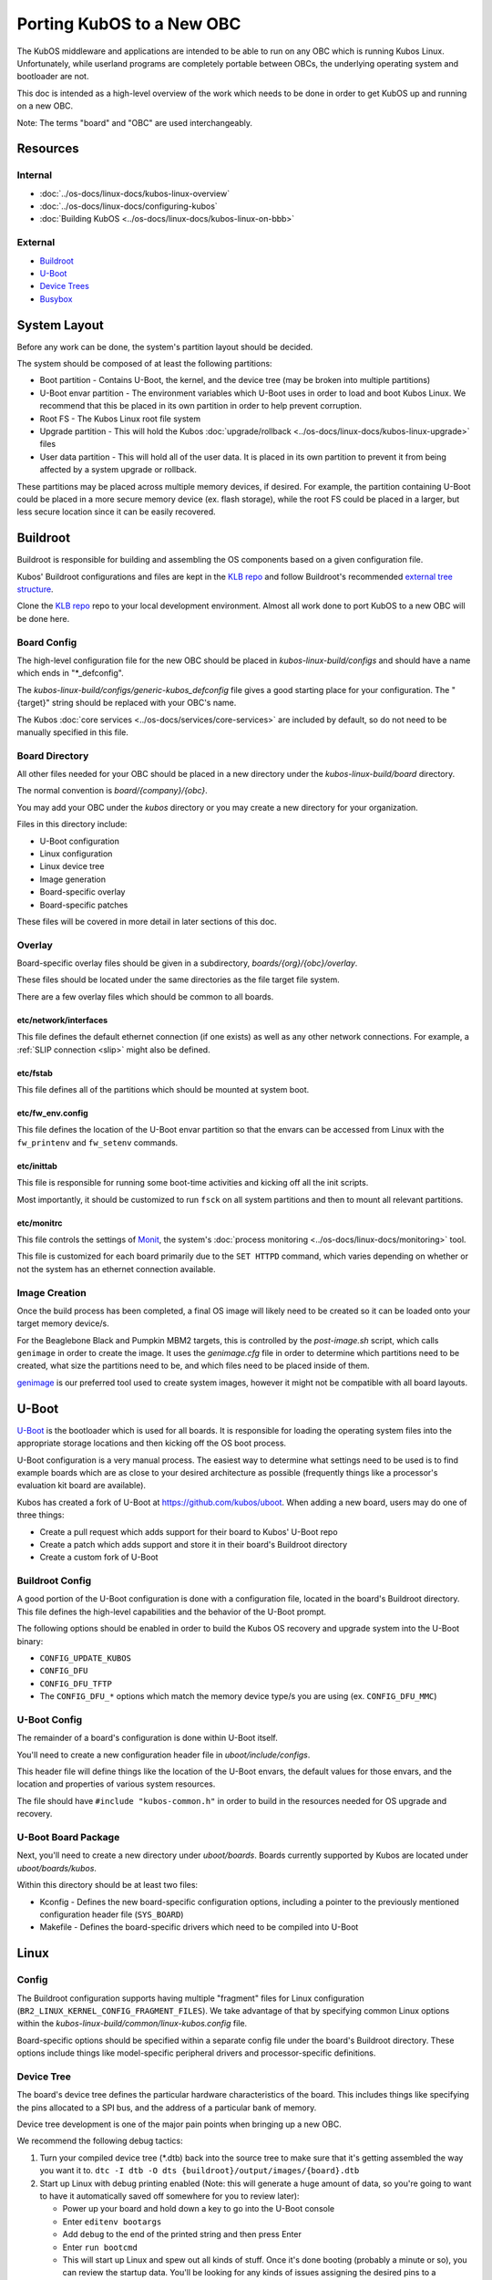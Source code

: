 Porting KubOS to a New OBC
==========================

The KubOS middleware and applications are intended to be able to run on any OBC which is running
Kubos Linux. Unfortunately, while userland programs are completely portable between OBCs, the
underlying operating system and bootloader are not.

This doc is intended as a high-level overview of the work which needs to be done in order to get
KubOS up and running on a new OBC.

Note: The terms "board" and "OBC" are used interchangeably.

Resources
---------

Internal
~~~~~~~~

- :doc:`../os-docs/linux-docs/kubos-linux-overview`
- :doc:`../os-docs/linux-docs/configuring-kubos`
- :doc:`Building KubOS <../os-docs/linux-docs/kubos-linux-on-bbb>`

External
~~~~~~~~

- `Buildroot <https://buildroot.org/downloads/manual/manual.html>`__
- `U-Boot <http://www.denx.de/wiki/U-Boot>`__
- `Device Trees <https://www.devicetree.org/>`__
- `Busybox <https://busybox.net/about.html>`__

System Layout
-------------

Before any work can be done, the system's partition layout should be decided.

The system should be composed of at least the following partitions:

- Boot partition - Contains U-Boot, the kernel, and the device tree (may be broken into multiple
  partitions)
- U-Boot envar partition - The environment variables which U-Boot uses in order to load and boot
  Kubos Linux. We recommend that this be placed in its own partition in order to help prevent
  corruption.
- Root FS - The Kubos Linux root file system
- Upgrade partition - This will hold the Kubos :doc:`upgrade/rollback <../os-docs/linux-docs/kubos-linux-upgrade>`
  files
- User data partition - This will hold all of the user data. It is placed in its own partition to
  prevent it from being affected by a system upgrade or rollback.

These partitions may be placed across multiple memory devices, if desired.
For example, the partition containing U-Boot could be placed in a more secure memory device (ex.
flash storage), while the root FS could be placed in a larger, but less secure location since it can
be easily recovered.

Buildroot
---------

Buildroot is responsible for building and assembling the OS components based on a given
configuration file.

Kubos' Buildroot configurations and files are kept in the `KLB repo <https://github.com/kubos/kubos-linux-build>`__
and follow Buildroot's recommended `external tree structure <https://buildroot.org/downloads/manual/manual.html#outside-br-custom>`__.

Clone the `KLB repo <https://github.com/kubos/kubos-linux-build>`__ repo to your local development
environment.
Almost all work done to port KubOS to a new OBC will be done here.

Board Config
~~~~~~~~~~~~

The high-level configuration file for the new OBC should be placed in `kubos-linux-build/configs`
and should have a name which ends in "\*_defconfig".

The `kubos-linux-build/configs/generic-kubos_defconfig` file gives a good starting place for your
configuration. The "{target}" string should be replaced with your OBC's name.

The Kubos :doc:`core services <../os-docs/services/core-services>` are included by default, so do
not need to be manually specified in this file.

Board Directory
~~~~~~~~~~~~~~~

All other files needed for your OBC should be placed in a new directory under the
`kubos-linux-build/board` directory.

The normal convention is `board/{company}/{obc}`.

You may add your OBC under the `kubos` directory or you may create a new directory for your
organization.

Files in this directory include:

- U-Boot configuration
- Linux configuration
- Linux device tree
- Image generation
- Board-specific overlay
- Board-specific patches

These files will be covered in more detail in later sections of this doc.

Overlay
~~~~~~~

Board-specific overlay files should be given in a subdirectory, `boards/{org}/{obc}/overlay`.

These files should be located under the same directories as the file target file system.

There are a few overlay files which should be common to all boards.

etc/network/interfaces
^^^^^^^^^^^^^^^^^^^^^^

This file defines the default ethernet connection (if one exists) as well as any other network
connections. For example, a :ref:`SLIP connection <slip>` might also be defined.

etc/fstab
^^^^^^^^^

This file defines all of the partitions which should be mounted at system boot.

etc/fw_env.config
^^^^^^^^^^^^^^^^^

This file defines the location of the U-Boot envar partition so that the envars can be accessed
from Linux with the ``fw_printenv`` and ``fw_setenv`` commands.

etc/inittab
^^^^^^^^^^^

This file is responsible for running some boot-time activities and kicking off all the init scripts.

Most importantly, it should be customized to run ``fsck`` on all system partitions and then to
mount all relevant partitions.

etc/monitrc
^^^^^^^^^^^

This file controls the settings of `Monit <https://mmonit.com/monit/documentation/monit.html>`__,
the system's :doc:`process monitoring <../os-docs/linux-docs/monitoring>` tool.

This file is customized for each board primarily due to the ``SET HTTPD`` command, which varies
depending on whether or not the system has an ethernet connection available.

Image Creation
~~~~~~~~~~~~~~

Once the build process has been completed, a final OS image will likely need to be created so it
can be loaded onto your target memory device/s.

For the Beaglebone Black and Pumpkin MBM2 targets, this is controlled by the `post-image.sh` script,
which calls ``genimage`` in order to create the image.
It uses the `genimage.cfg` file in order to determine which partitions need to be created, what
size the partitions need to be, and which files need to be placed inside of them.

`genimage <https://github.com/pengutronix/genimage>`__ is our preferred tool used to create system
images, however it might not be compatible with all board layouts.

U-Boot
------

`U-Boot <http://www.denx.de/wiki/U-Boot>`__ is the bootloader which is used for all boards.
It is responsible for loading the operating system files into the appropriate storage locations and
then kicking off the OS boot process.

U-Boot configuration is a very manual process.
The easiest way to determine what settings need to be used is to find example boards which are as
close to your desired architecture as possible (frequently things like a processor's evaluation kit
board are available).

Kubos has created a fork of U-Boot at https://github.com/kubos/uboot.
When adding a new board, users may do one of three things:

- Create a pull request which adds support for their board to Kubos' U-Boot repo
- Create a patch which adds support and store it in their board's Buildroot directory
- Create a custom fork of U-Boot

Buildroot Config
~~~~~~~~~~~~~~~~

A good portion of the U-Boot configuration is done with a configuration file, located in the board's
Buildroot directory.
This file defines the high-level capabilities and the behavior of the U-Boot prompt.

The following options should be enabled in order to build the Kubos OS recovery and
upgrade system into the U-Boot binary:

- ``CONFIG_UPDATE_KUBOS``
- ``CONFIG_DFU``
- ``CONFIG_DFU_TFTP``
- The ``CONFIG_DFU_*`` options which match the memory device type/s you are using (ex. ``CONFIG_DFU_MMC``)

U-Boot Config
~~~~~~~~~~~~~

The remainder of a board's configuration is done within U-Boot itself.

You'll need to create a new configuration header file in `uboot/include/configs`.

This header file will define things like the location of the U-Boot envars, the default values for
those envars, and the location and properties of various system resources.

The file should have ``#include "kubos-common.h"`` in order to build in the resources needed for
OS upgrade and recovery.

U-Boot Board Package
~~~~~~~~~~~~~~~~~~~~

Next, you'll need to create a new directory under `uboot/boards`.
Boards currently supported by Kubos are located under `uboot/boards/kubos`.

Within this directory should be at least two files:

- Kconfig - Defines the new board-specific configuration options, including a pointer to the
  previously mentioned configuration header file (``SYS_BOARD``)
- Makefile - Defines the board-specific drivers which need to be compiled into U-Boot

Linux
-----

Config
~~~~~~

The Buildroot configuration supports having multiple "fragment" files for Linux configuration
(``BR2_LINUX_KERNEL_CONFIG_FRAGMENT_FILES``).
We take advantage of that by specifying common Linux options within the
`kubos-linux-build/common/linux-kubos.config` file.

Board-specific options should be specified within a separate config file under the board's
Buildroot directory.
These options include things like model-specific peripheral drivers and processor-specific
definitions.

Device Tree
~~~~~~~~~~~

The board's device tree defines the particular hardware characteristics of the board.
This includes things like specifying the pins allocated to a SPI bus, and the address of
a particular bank of memory.

Device tree development is one of the major pain points when bringing up a new OBC.

We recommend the following debug tactics:

1. Turn your compiled device tree (\*.dtb) back into the source tree to make sure that it's getting
   assembled the way you want it to. ``dtc -I dtb -O dts {buildroot}/output/images/{board}.dtb``
2. Start up Linux with debug printing enabled (Note: this will generate a huge amount of data, so
   you're going to want to have it automatically saved off somewhere for you to review later):

   - Power up your board and hold down a key to go into the U-Boot console
   - Enter ``editenv bootargs``
   - Add ``debug`` to the end of the printed string and then press Enter
   - Enter ``run bootcmd``
   - This will start up Linux and spew out all kinds of stuff. Once it's done booting (probably a
     minute or so), you can review the startup data. You'll be looking for any kinds of issues
     assigning the desired pins to a particular device or loading the needed driver for a peripheral.

Busybox
-------

Currently, all OBCs supported by Kubos use a common Busybox configuration, located in
`kubos-linux-build/common/busybox-kubos.config`.
This config file specifies all the commands and utilities which are needed in order to run KubOS.

Additional config fragment files may be specified, if desired, with the
``BR2_PACKAGE_BUSYBOX_CONFIG_FRAGMENT_FILES`` option.
